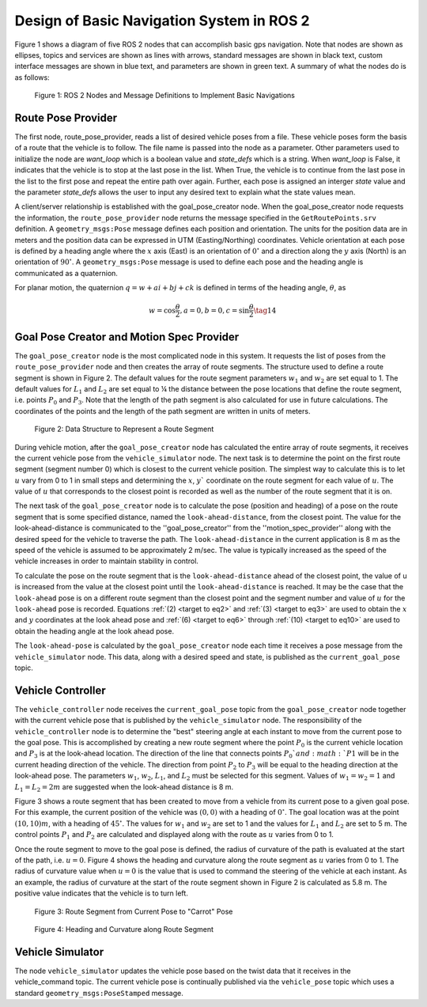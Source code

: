 Design of Basic Navigation System in ROS 2
==========================================
Figure 1 shows a diagram of five ROS 2 nodes that can accomplish basic gps navigation.  Note that nodes are shown as ellipses, topics and services are shown as lines with arrows, standard messages are shown in black text, custom interface messages are shown in blue text, and parameters are shown in green text. A summary of what the nodes do is as follows:

.. figure:: images/gps_nav2.jpg
    :alt: ROS 2 Nodes and Message Definitions to Implement GPS Navigation
    :width: 100%

    Figure 1: ROS 2 Nodes and Message Definitions to Implement Basic Navigations

Route Pose Provider
^^^^^^^^^^^^^^^^^^^^^
The first node, route_pose_provider, reads a list of desired vehicle poses from a file.  These vehicle poses form the basis of a route that the vehicle is to follow.  The file name is passed into the node as a parameter.   Other parameters used to initialize the node are *want_loop* which is a boolean value and *state_defs* which is a string.  When *want_loop* is False, it indicates that the vehicle is to stop at the last pose in the list.  When True, the vehicle is to continue from the last pose in the list to the first pose and repeat the entire path over again.  Further, each pose is assigned an interger *state* value and the parameter *state_defs* allows the user to input any desired text to explain what the state values mean.

A client/server relationship is established with the goal_pose_creator node.  When the goal_pose_creator node requests the information, 
the ``route_pose_provider`` node returns the message specified in the ``GetRoutePoints.srv`` definition.  A ``geometry_msgs:Pose`` message defines each position and 
orientation.  The units for the position data are in meters and the position data 
can be expressed in UTM (Easting/Northing) coordinates.  Vehicle orientation at each pose is defined by a heading angle where the
:math:`x` axis (East) is an orientation of :math:`0^{\circ}` and a direction along the :math:`y` axis (North) is an orientation of :math:`90^{\circ}`.  
A ``geometry_msgs:Pose`` message is used to define each pose and the heading angle is communicated as a quaternion.  

For planar motion, the quaternion :math:`q = w + a i + b j + c k` is defined in terms of the heading angle, :math:`\theta`, as

.. _target to eq14:

.. math:: 

    w = \cos{\dfrac{\theta}{2}}, a=0, b=0, c=\sin{\dfrac{\theta}{2}} \tag{14}
    
Goal Pose Creator and Motion Spec Provider
^^^^^^^^^^^^^^
The ``goal_pose_creator`` node is the most complicated node in this system.  It requests the list of poses from the ``route_pose_provider``
node and then creates the array of route segments.  The structure used to define a route segment is shown in Figure 2.  The 
default values for the route segment parameters :math:`w_1` and :math:`w_2` are set equal to 1.  The default values for :math:`L_1` and :math:`L_2` are set equal to ¼ 
the distance between the pose locations that define the route segment, i.e. points :math:`P_0` and :math:`P_3`.  Note that the length of the path segment 
is also calculated for use in future calculations.  The coordinates of the points and the length of the path segment are written in units of meters.

.. figure:: images/Fig2_4.png
    :alt: Data Structure to Represent a Route Segment
    :width: 50%

    Figure 2: Data Structure to Represent a Route Segment


During vehicle motion, after the ``goal_pose_creator`` node has calculated the entire array of route segments, it receives the current 
vehicle pose from the ``vehicle_simulator`` node.  The next task is to determine the point on the first route segment (segment number 0) 
which is closest to the current vehicle position.  The simplest way to calculate this is to let :math:`u` vary from 0 to 1 in small steps and 
determining the :math:`x`, :math:`y`` coordinate on the route segment for each value of :math:`u`.  The value of :math:`u` that corresponds to the closest point is recorded as well as the number of the route segment that it is on.  

The next task of the ``goal_pose_creator`` node is to calculate the pose (position and heading) of a pose on the route segment that 
is some specified distance, named the ``look-ahead-distance``, from the closest point.  The value for the look-ahead-distance is communicated to the ''goal_pose_creator'' from the ''motion_spec_provider'' along with the desired speed for the vehicle to traverse the path.    
The ``look-ahead-distance`` in the current application is 8 m as the speed of the vehicle is assumed to be approximately 2 m/sec. The value is typically increased as the speed of the vehicle increases in order to maintain stability in control.

To calculate the pose on the route segment that is the ``look-ahead-distance`` ahead of the closest point, the value of u is increased from 
the value at the closest point until the ``look-ahead-distance`` is reached.  It may be the case that the ``look-ahead`` pose is on a different route 
segment than the closest point and the segment number and value of :math:`u` for the ``look-ahead`` pose is recorded.  Equations :ref:`(2) <target to eq2>` and :ref:`(3) <target to eq3>` are used to 
obtain the :math:`x` and :math:`y` coordinates at the look ahead pose and :ref:`(6) <target to eq6>` through :ref:`(10) <target to eq10>` are used to obtain the heading angle at the look ahead pose.

The ``look-ahead-pose`` is calculated by the ``goal_pose_creator`` node each time it receives a pose message from the ``vehicle_simulator`` node. 
This data, along with a desired speed and state, is published as the ``current_goal_pose`` topic. 

Vehicle Controller
^^^^^^^^^^^^^^^^^^
The ``vehicle_controller`` node receives the ``current_goal_pose`` topic from the ``goal_pose_creator`` node together with the current 
vehicle pose that is published by the ``vehicle_simulator`` node.  The responsibility of the ``vehicle_controller`` node 
is to determine the "best" steering angle at each instant to move from the current pose to the goal pose.  This is 
accomplished by creating a new route segment where the point :math:`P_0` is the current vehicle location and :math:`P_3` is at the 
look-ahead location.  The direction of the line that connects points :math:`P_0`and :math:`P1` will be in the current heading 
direction of the vehicle.  The direction from point :math:`P_2` to :math:`P_3` will be equal to the heading direction at the 
look-ahead pose.  The parameters :math:`w_1`, :math:`w_2`, :math:`L_1`, and :math:`L_2` must be selected for this segment.  Values 
of :math:`w_1 = w_2 = 1` and :math:`L_1 = L_2 = 2 m` are suggested when the look-ahead distance is 8 m.

Figure 3 shows a route segment that has been created to move from a vehicle from its current pose to a given goal pose.  
For this example, the current position of the vehicle was :math:`(0, 0)` with a heading of :math:`0^{\circ}`.  The goal location was at the 
point :math:`(10, 10) m`, with a heading of :math:`45^{\circ}`.  The values for :math:`w_1` and :math:`w_2` are set to 1 and the values for :math:`L_1` and :math:`L_2` are set to 5 m.  
The control points :math:`P_1` and :math:`P_2` are calculated and displayed along with the route as :math:`u` varies from 0 to 1.

Once the route segment to move to the goal pose is defined, the radius of curvature of the path is evaluated at
the start of the path, i.e. :math:`u = 0`.  Figure 4 shows the heading and curvature  along the route segment as :math:`u` 
varies from 0 to 1.  The radius of curvature value when :math:`u =0` is the value that is used to command the steering of the 
vehicle at each instant.  As an example, the radius of curvature at the start of the route segment shown in Figure 2 is 
calculated as 5.8 m. The positive value indicates that the vehicle is to turn left.

.. figure:: images/Fig3_4.png
    :alt: Route Segment from Current Pose to "Carrot" Pose
    :width: 50%

    Figure 3: Route Segment from Current Pose to "Carrot" Pose

.. figure:: images/Fig4_4.png
    :alt: Heading and Curvature along Route Segment
    :width: 50%

    Figure 4: Heading and Curvature along Route Segment
    
Vehicle Simulator
^^^^^^^^^^^^^^^^^
The node ``vehicle_simulator`` updates the vehicle pose based on the twist data that it receives in the vehicle_command topic.  
The current vehicle pose is continually published via the ``vehicle_pose`` topic which uses a standard 
``geometry_msgs:PoseStamped`` message.
